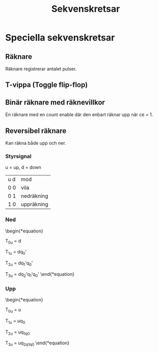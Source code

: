 :PROPERTIES:
:ID:       586c6f45-c564-4377-aca8-788773e975d0
:END:
#+LATEX_HEADER: \usepackage{tikz} \usetikzlibrary{automata, arrows}
#+title: Sekvenskretsar

* Speciella sekvenskretsar
** Räknare
Räknare registrerar antalet pulser.
\begin{tikzpicture}[>=stealth', shorten >=1pt, auto, node distance=2.8cm]
\node[initial, state] (q0) {$0000$};
\node[state] (q1) [right of=q0] {$0001$};
%\node[state] (q2) [right of=q1] {$0010$};
%\node[state] (q3) [right of=q2] {$0011$};
%\node[state] (q4) [right of=q3] {$0100$};
%\node[state] (q5) [right of=q4] {$0101$};
%\node[state] (q6) [right of=q5] {$0110$};
%\node[state] (q7) [right of=q6] {$0111$};
%\node[state] (q8) [below of=q7] {$1000$};
%\node[state] (q9) [left of=q8] {$1001$};
%\node[state] (q10) [left of=q9] {$1010$};
%\node[state] (q11) [left of=q10] {$1011$};
%\node[state] (q12) [left of=q11] {$1100$};
%\node[state] (q13) [left of=q12] {$1101$};
%\node[state] (q14) [left of=q13] {$1110$};
%\node[state] (q15) [left of=q14] {$1111$};

\path[->] (q0) edge node{1} (q1);
\end{tikzpicture}
** T-vippa (Toggle flip-flop)
\begin{equation}

T=0 \Rightarrow q^+ = q 

T=1 \Rightarrow q^+ = q'
\end{equation}
** Binär räknare med räknevillkor
En räknare med en count enable där den enbart räknar upp när ce = 1.
** Reversibel räknare
Kan räkna både upp och ner.
*** Styrsignal
u = up, d = down

| u d | mod        |
| 0 0 | vila       |
| 0 1 | nedräkning |
| 1 0 | uppräkning |
*** Ned
\begin{*equation}

T_{0u} = d

T_{1u} = dq_0'

T_{2u} = dq_1'q_0'

T_{3u} = dq_2'q_1'q_0'
\end{*equation}

*** Upp
\begin{*equation}

T_{0u} = u

T_{1u} = uq_0

T_{2u} = uq_1q_0

T_{3u} = uq_2q_1q_0
\end{*equation}
